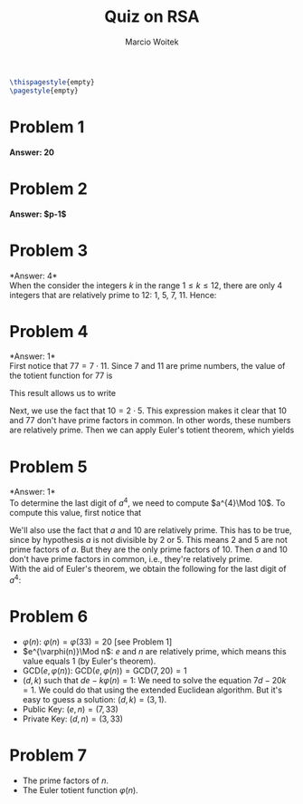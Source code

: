 #+AUTHOR: Marcio Woitek
#+TITLE: Quiz on RSA
#+DATE:
#+LATEX_HEADER: \usepackage[a4paper,left=1cm,right=1cm,top=1cm,bottom=1cm]{geometry}
#+LATEX_HEADER: \usepackage[american]{babel}
#+LATEX_HEADER: \usepackage{enumitem}
#+LATEX_HEADER: \usepackage{float}
#+LATEX_HEADER: \usepackage[sc]{mathpazo}
#+LATEX_HEADER: \linespread{1.05}
#+LATEX_HEADER: \renewcommand{\labelitemi}{$\rhd$}
#+LATEX_HEADER: \setlength\parindent{0pt}
#+LATEX_HEADER: \setlist[itemize]{leftmargin=*}
#+LATEX_HEADER: \setlist{nosep}
#+LATEX_HEADER: \newcommand{\Mod}[1]{\:\mathrm{mod}\:#1}
#+OPTIONS: toc:nil
#+STARTUP: hideblocks

#+BEGIN_SRC latex
\thispagestyle{empty}
\pagestyle{empty}
#+END_SRC

* Problem 1
:PROPERTIES:
:UNNUMBERED: notoc
:END:

*Answer: 20*

\begin{equation}
\varphi(33) = \varphi(3\cdot 11) = (3-1)(11-1) = 20.
\end{equation}

* Problem 2
:PROPERTIES:
:UNNUMBERED: notoc
:END:

*Answer: $p-1$*

* Problem 3
:PROPERTIES:
:UNNUMBERED: notoc
:END:

*Answer: 4*\\

When the consider the integers $k$ in the range $1\leq k\leq 12$, there are only 4
integers that are relatively prime to 12: 1, 5, 7, 11. Hence:
\begin{equation}
\varphi(12)=4.
\end{equation}

* Problem 4
:PROPERTIES:
:UNNUMBERED: notoc
:END:

*Answer: 1*\\

First notice that $77 = 7 \cdot 11$. Since 7 and 11 are prime numbers, the value
of the totient function for 77 is
\begin{equation}
\varphi(77) = (7 - 1) (11 - 1) = 60.
\end{equation}
This result allows us to write
\begin{equation*}
10^{60} \Mod 77 = 10^{\varphi(77)} \Mod 77.
\end{equation*}
Next, we use the fact that $10 = 2 \cdot 5$. This expression makes it clear that
10 and 77 don't have prime factors in common. In other words, these numbers are
relatively prime. Then we can apply Euler's totient theorem, which yields
\begin{equation}
10^{60} \Mod 77 = 1.
\end{equation}

* Problem 5
:PROPERTIES:
:UNNUMBERED: notoc
:END:

*Answer: 1*\\

To determine the last digit of $a^{4}$, we need to compute $a^{4}\Mod 10$. To
compute this value, first notice that
\begin{equation}
\varphi(10)=\varphi(2\cdot 5)=(2-1)(5-1)=4.
\end{equation}
We'll also use the fact that $a$ and 10 are relatively prime. This has to be
true, since by hypothesis $a$ is not divisible by 2 or 5. This means 2 and 5 are
not prime factors of $a$. But they are the only prime factors of 10. Then $a$
and 10 don't have prime factors in common, i.e., they're relatively prime.\\
With the aid of Euler's theorem, we obtain the following for the last digit of
$a^{4}$:
\begin{equation}
a^{4}\Mod 10=a^{\varphi(10)}\Mod 10=1.
\end{equation}

* Problem 6
:PROPERTIES:
:UNNUMBERED: notoc
:END:

- $\varphi(n)$: $\varphi(n)=\varphi(33)=20$ [see Problem 1]
- $e^{\varphi(n)}\Mod n$: $e$ and $n$ are relatively prime, which means this
  value equals 1 (by Euler's theorem).
- $\mathrm{GCD}(e,\varphi(n))$: $\mathrm{GCD}(e,\varphi(n))=\mathrm{GCD}(7,20)=1$
- $(d,k)$ such that $de-k\varphi(n)=1$: We need to solve the equation
  $7d-20k=1$. We could do that using the extended Euclidean algorithm. But it's
  easy to guess a solution: $(d,k)=(3,1)$.
- Public Key: $(e,n)=(7,33)$
- Private Key: $(d,n)=(3,33)$

* Problem 7
:PROPERTIES:
:UNNUMBERED: notoc
:END:

- The prime factors of $n$.
- The Euler totient function $\varphi(n)$.
